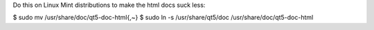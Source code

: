 Do this on Linux Mint distributions to make the html docs suck less:

$ sudo mv /usr/share/doc/qt5-doc-html{,~}
$ sudo ln -s /usr/share/qt5/doc /usr/share/doc/qt5-doc-html

